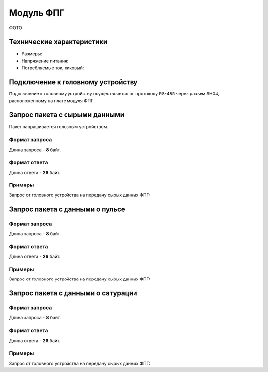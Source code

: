###########################
Модуль ФПГ
###########################

ФОТО

==========================
Технические характеристики
==========================

* Размеры:

* Напряжение питания:

* Потребляемые ток, пиковый: 

==========================
Подключение к головному устройству
==========================

Подключение к головному устройству осуществляется по протоколу RS-485 через разъем SH04, расположенному на плате модуля ФПГ

==========================
Запрос пакета с сырыми данными
==========================

Пакет запрашивается головным устройством.

**************************
Формат запроса
**************************

Длина запроса - **8** байт.

**************************
Формат ответа
**************************

Длина ответа - **26** байт.

**************************
Примеры
**************************

Запрос от головного устройства на передачу сырых данных ФПГ:

==========================
Запрос пакета с данными о пульсе
==========================

**************************
Формат запроса
**************************

Длина запроса - **8** байт.

**************************
Формат ответа
**************************

Длина ответа - **26** байт.

**************************
Примеры
**************************

Запрос от головного устройства на передачу сырых данных ФПГ:

==========================
Запрос пакета с данными о сатурации
==========================

**************************
Формат запроса
**************************

Длина запроса - **8** байт.

**************************
Формат ответа
**************************

Длина ответа - **26** байт.

**************************
Примеры
**************************

Запрос от головного устройства на передачу сырых данных ФПГ:


